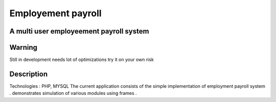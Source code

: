 =========================
Employement payroll
=========================
-------
A multi user employeement payroll system
-------

-------
Warning
-------
Still in development needs lot of optimizations try it on your own risk

----------
Description
----------
Technologies : PHP, MYSQL
The current application consists of the simple implementation of employment payroll system . demonstrates simulation of various modules using frames . 


